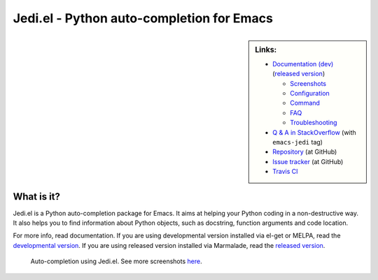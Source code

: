 ============================================
 Jedi.el - Python auto-completion for Emacs
============================================

.. sidebar:: Links:

   * `Documentation (dev) <http://tkf.github.io/emacs-jedi/latest>`_
     (`released version <http://tkf.github.io/emacs-jedi/released>`_)

     * `Screenshots <http://tkf.github.io/emacs-jedi/latest#screenshots>`_
     * `Configuration <http://tkf.github.io/emacs-jedi/latest#configuration>`_
     * `Command <http://tkf.github.io/emacs-jedi/latest#command>`_
     * `FAQ <http://tkf.github.io/emacs-jedi/latest#faq>`_
     * `Troubleshooting <http://tkf.github.io/emacs-jedi/latest#troubleshooting>`_

   * `Q & A in StackOverflow
     <http://stackoverflow.com/questions/tagged/emacs-jedi>`_
     (with ``emacs-jedi`` tag)
   * `Repository <https://github.com/tkf/emacs-jedi>`_ (at GitHub)
   * `Issue tracker <https://github.com/tkf/emacs-jedi/issues>`_ (at GitHub)
   * `Travis CI <https://travis-ci.org/tkf/emacs-jedi>`_ |build-status|


What is it?
===========

Jedi.el is a Python auto-completion package for Emacs.
It aims at helping your Python coding in a non-destructive way.
It also helps you to find information about Python objects, such as
docstring, function arguments and code location.

For more info, read documentation.
If you are using developmental version installed via el-get or MELPA, read
the `developmental version <http://tkf.github.io/emacs-jedi/latest>`_.
If you are using released version installed via Marmalade, read
the `released version <http://tkf.github.io/emacs-jedi/released>`_.


.. figure:: http://farm9.staticflickr.com/8261/8804536872_8d266b88ed_o.png

   Auto-completion using Jedi.el.
   See more screenshots
   `here <http://tkf.github.io/emacs-jedi/latest#screenshots>`_.

.. Build status badge
.. |build-status|
   image:: https://secure.travis-ci.org/tkf/emacs-jedi.png?branch=master
   :target: http://travis-ci.org/tkf/emacs-jedi
   :alt: Build Status
